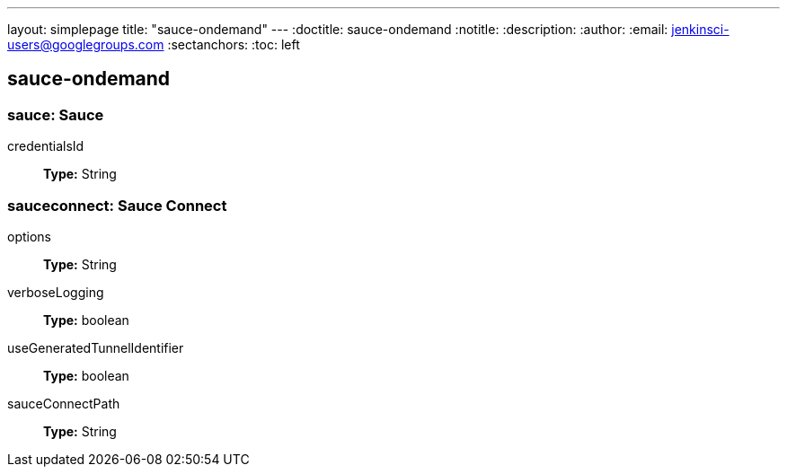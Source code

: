 ---
layout: simplepage
title: "sauce-ondemand"
---
:doctitle: sauce-ondemand
:notitle:
:description:
:author:
:email: jenkinsci-users@googlegroups.com
:sectanchors:
:toc: left

== sauce-ondemand

=== +sauce+: Sauce
+credentialsId+::
+
*Type:* String




=== +sauceconnect+: Sauce Connect
+options+::
+
*Type:* String


+verboseLogging+::
+
*Type:* boolean


+useGeneratedTunnelIdentifier+::
+
*Type:* boolean


+sauceConnectPath+::
+
*Type:* String




